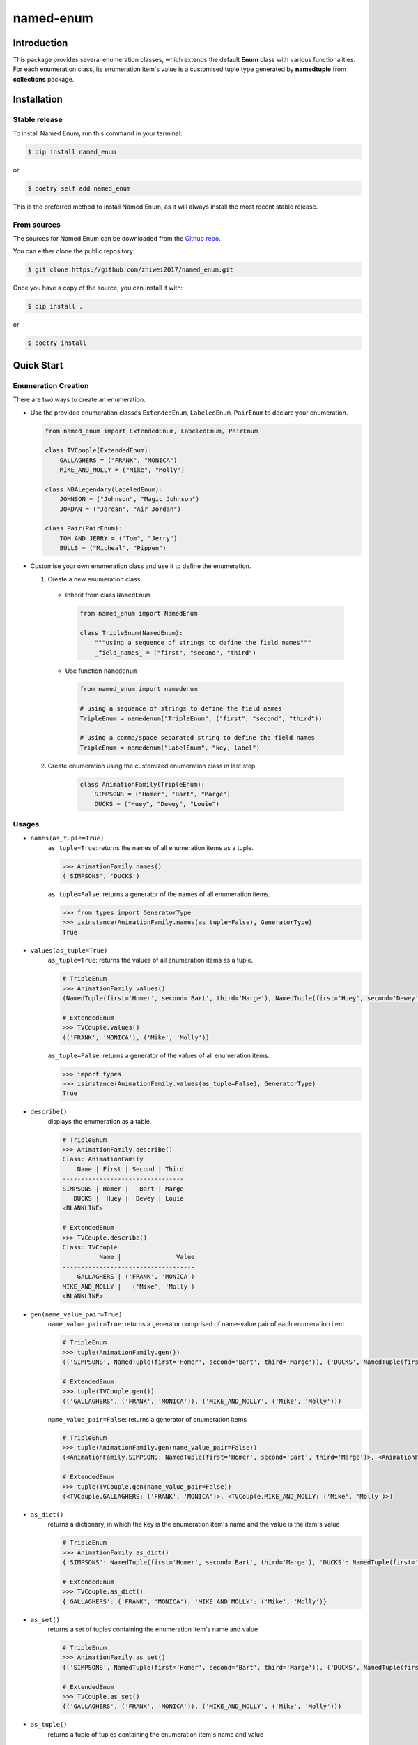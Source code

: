 named-enum
==========

.. license badge
.. image:: https://img.shields.io/pypi/l/named-enum.svg
    :target: https://pypi.python.org/pypi/named-enum/

.. readthedocs badge
.. image:: https://readthedocs.org/projects/named-enum/badge/?version=latest
    :target: https://named-enum.readthedocs.io/en/latest/?badge=latest
    :alt: Documentation Status

.. actions building badge
.. image:: https://github.com/zhiwei2017/named_enum/workflows/Unit%20Test%20&%20Build%20Test/badge.svg
    :target: https://github.com/zhiwei2017/named_enum/actions

.. pypi version badge
.. image:: https://img.shields.io/pypi/v/named-enum.svg
    :target: https://pypi.python.org/pypi/named-enum/

.. development status from pypi
.. image:: https://img.shields.io/pypi/status/named-enum.svg
    :target: https://pypi.python.org/pypi/named-enum/

.. python version badge from PyPI
.. image:: https://img.shields.io/pypi/pyversions/named-enum.svg
    :target: https://pypi.python.org/pypi/named-enum/
    :alt: Python 3.7 | Python 3.8 | Python3.9 | Python3.10 | Python3.11 | 3.12

.. pypi format
.. image:: https://img.shields.io/pypi/format/named-enum.svg
    :target: https://badge.fury.io/py/named-enum

.. codecov badge
.. image:: https://codecov.io/gh/zhiwei2017/named_enum/branch/master/graph/badge.svg
    :target: https://codecov.io/gh/zhiwei2017/named_enum

.. pyup badge
.. image:: https://pyup.io/repos/github/zhiwei2017/named_enum/shield.svg
    :target: https://pyup.io/repos/github/zhiwei2017/named_enum/
    :alt: Updates

.. download statistics badge
.. image:: https://pepy.tech/badge/named-enum
    :target: https://pepy.tech/project/named-enum

.. Quality Gate Status
.. image:: https://sonarcloud.io/api/project_badges/measure?project=KnightConan_named_enum&metric=alert_status
    :target: https://sonarcloud.io/dashboard?id=KnightConan_named_enum


Introduction
------------

This package provides several enumeration classes, which extends the default
**Enum** class with various functionalities. For each enumeration class, its
enumeration item's value is a customised tuple type generated by
**namedtuple** from **collections** package.

Installation
------------

Stable release
``````````````

To install Named Enum, run this command in your terminal:

.. code-block:: console

    $ pip install named_enum

or

.. code-block:: console

    $ poetry self add named_enum

This is the preferred method to install Named Enum, as it will always install the most recent stable release.


From sources
````````````

The sources for Named Enum can be downloaded from the `Github repo <https://github.com/zhiwei2017/named_enum>`_.

You can either clone the public repository:

.. code-block:: console

    $ git clone https://github.com/zhiwei2017/named_enum.git

Once you have a copy of the source, you can install it with:

.. code-block:: console

    $ pip install .

or

.. code-block:: console

    $ poetry install

Quick Start
-----------

Enumeration Creation
````````````````````

There are two ways to create an enumeration.

- Use the provided enumeration classes ``ExtendedEnum``, ``LabeledEnum``, ``PairEnum`` to declare your enumeration.

  .. code-block:: python

     from named_enum import ExtendedEnum, LabeledEnum, PairEnum

     class TVCouple(ExtendedEnum):
         GALLAGHERS = ("FRANK", "MONICA")
         MIKE_AND_MOLLY = ("Mike", "Molly")

     class NBALegendary(LabeledEnum):
         JOHNSON = ("Johnson", "Magic Johnson")
         JORDAN = ("Jordan", "Air Jordan")

     class Pair(PairEnum):
         TOM_AND_JERRY = ("Tom", "Jerry")
         BULLS = ("Micheal", "Pippen")

- Customise your own enumeration class and use it to define the enumeration.

  1. Create a new enumeration class

    + Inherit from class ``NamedEnum``

      .. code-block:: python

         from named_enum import NamedEnum

         class TripleEnum(NamedEnum):
             """using a sequence of strings to define the field names"""
             _field_names_ = ("first", "second", "third")

    + Use function ``namedenum``

      .. code-block:: python

        from named_enum import namedenum

        # using a sequence of strings to define the field names
        TripleEnum = namedenum("TripleEnum", ("first", "second", "third"))

        # using a comma/space separated string to define the field names
        TripleEnum = namedenum("LabelEnum", "key, label")

  2. Create enumeration using the customized enumeration class in last step.

      .. code-block:: python

         class AnimationFamily(TripleEnum):
             SIMPSONS = ("Homer", "Bart", "Marge")
             DUCKS = ("Huey", "Dewey", "Louie")

Usages
``````
+ ``names(as_tuple=True)``
    ``as_tuple=True``: returns the names of all enumeration items as a tuple.

    .. code-block:: python

      >>> AnimationFamily.names()
      ('SIMPSONS', 'DUCKS')

    ``as_tuple=False``: returns a generator of the names of all enumeration items.

    .. code-block:: python

      >>> from types import GeneratorType
      >>> isinstance(AnimationFamily.names(as_tuple=False), GeneratorType)
      True

+ ``values(as_tuple=True)``
    ``as_tuple=True``: returns the values of all enumeration items as a tuple.

    .. code-block:: python

      # TripleEnum
      >>> AnimationFamily.values()
      (NamedTuple(first='Homer', second='Bart', third='Marge'), NamedTuple(first='Huey', second='Dewey', third='Louie'))

      # ExtendedEnum
      >>> TVCouple.values()
      (('FRANK', 'MONICA'), ('Mike', 'Molly'))

    ``as_tuple=False``: returns a generator of the values of all enumeration items.

    .. code-block:: python

      >>> import types
      >>> isinstance(AnimationFamily.values(as_tuple=False), GeneratorType)
      True

+ ``describe()``
    displays the enumeration as a table.

    .. code-block:: python

      # TripleEnum
      >>> AnimationFamily.describe()
      Class: AnimationFamily
          Name | First | Second | Third
      ---------------------------------
      SIMPSONS | Homer |   Bart | Marge
         DUCKS |  Huey |  Dewey | Louie
      <BLANKLINE>

      # ExtendedEnum
      >>> TVCouple.describe()
      Class: TVCouple
                Name |               Value
      ------------------------------------
          GALLAGHERS | ('FRANK', 'MONICA')
      MIKE_AND_MOLLY |   ('Mike', 'Molly')
      <BLANKLINE>

+ ``gen(name_value_pair=True)``
    ``name_value_pair=True``: returns a generator comprised of name-value pair of each enumeration item

    .. code-block:: python

      # TripleEnum
      >>> tuple(AnimationFamily.gen())
      (('SIMPSONS', NamedTuple(first='Homer', second='Bart', third='Marge')), ('DUCKS', NamedTuple(first='Huey', second='Dewey', third='Louie')))

      # ExtendedEnum
      >>> tuple(TVCouple.gen())
      (('GALLAGHERS', ('FRANK', 'MONICA')), ('MIKE_AND_MOLLY', ('Mike', 'Molly')))

    ``name_value_pair=False``: returns a generator of enumeration items

    .. code-block:: python

      # TripleEnum
      >>> tuple(AnimationFamily.gen(name_value_pair=False))
      (<AnimationFamily.SIMPSONS: NamedTuple(first='Homer', second='Bart', third='Marge')>, <AnimationFamily.DUCKS: NamedTuple(first='Huey', second='Dewey', third='Louie')>)

      # ExtendedEnum
      >>> tuple(TVCouple.gen(name_value_pair=False))
      (<TVCouple.GALLAGHERS: ('FRANK', 'MONICA')>, <TVCouple.MIKE_AND_MOLLY: ('Mike', 'Molly')>)

+ ``as_dict()``
    returns a dictionary, in which the key is the enumeration item's name and the value is the item's value

    .. code-block:: python

      # TripleEnum
      >>> AnimationFamily.as_dict()
      {'SIMPSONS': NamedTuple(first='Homer', second='Bart', third='Marge'), 'DUCKS': NamedTuple(first='Huey', second='Dewey', third='Louie')}

      # ExtendedEnum
      >>> TVCouple.as_dict()
      {'GALLAGHERS': ('FRANK', 'MONICA'), 'MIKE_AND_MOLLY': ('Mike', 'Molly')}

+ ``as_set()``
    returns a set of tuples containing the enumeration item's name and value

    .. code-block:: python

      # TripleEnum
      >>> AnimationFamily.as_set()
      {('SIMPSONS', NamedTuple(first='Homer', second='Bart', third='Marge')), ('DUCKS', NamedTuple(first='Huey', second='Dewey', third='Louie'))}

      # ExtendedEnum
      >>> TVCouple.as_set()
      {('GALLAGHERS', ('FRANK', 'MONICA')), ('MIKE_AND_MOLLY', ('Mike', 'Molly'))}

+ ``as_tuple()``
    returns a tuple of tuples containing the enumeration item's name and value

    .. code-block:: python

      # TripleEnum
      >>> AnimationFamily.as_tuple()
      (('SIMPSONS', NamedTuple(first='Homer', second='Bart', third='Marge')), ('DUCKS', NamedTuple(first='Huey', second='Dewey', third='Louie')))

      # ExtendedEnum
      >>> TVCouple.as_tuple()
      (('GALLAGHERS', ('FRANK', 'MONICA')), ('MIKE_AND_MOLLY', ('Mike', 'Molly')))

+ ``as_list()``
    returns a list of tuples containing the enumeration item's name and value

    .. code-block:: python

      # TripleEnum
      >>> AnimationFamily.as_list()
      [('SIMPSONS', NamedTuple(first='Homer', second='Bart', third='Marge')), ('DUCKS', NamedTuple(first='Huey', second='Dewey', third='Louie'))]

      # ExtendedEnum
      >>> TVCouple.as_list()
      [('GALLAGHERS', ('FRANK', 'MONICA')), ('MIKE_AND_MOLLY', ('Mike', 'Molly'))]

+ ``as_ordereddict()``
    returns an ordered dict, in which the key is the enumeration item's name and the value is the item's value

    .. code-block:: python

      # TripleEnum
      >>> AnimationFamily.as_ordereddict()
      OrderedDict([('SIMPSONS', NamedTuple(first='Homer', second='Bart', third='Marge')), ('DUCKS', NamedTuple(first='Huey', second='Dewey', third='Louie'))])

      # ExtendedEnum
      >>> TVCouple.as_ordereddict()
      OrderedDict([('GALLAGHERS', ('FRANK', 'MONICA')), ('MIKE_AND_MOLLY', ('Mike', 'Molly'))])

If you define the enumeration class with ``_field_names_`` variable, then for each field name in it 3 corresponding functions are generated  and assigned to the enumeration class:

- ``<field_name>s(as_tuple=True)``
    ``as_tuple=True``: returns a tuple containing all corresponding values of the field in enumeration items

    .. code-block:: python

      # TripleEnum
      >>> AnimationFamily.firsts()
      ('Homer', 'Huey')
      >>> AnimationFamily.seconds()
      ('Bart', 'Dewey')
      >>> AnimationFamily.thirds()
      ('Marge', 'Louie')

      # LabeledEnum
      >>> NBALegendary.keys()
      ('Johnson', 'Jordan')
      >>> NBALegendary.labels()
      ('Magic Johnson', 'Air Jordan')

    ``as_tuple=False``: returns a generator of all corresponding values of the field in enumeration items

    .. code-block:: python

      # TripleEnum
      >>> isinstance(AnimationFamily.firsts(as_tuple=False), GeneratorType)
      True

- ``from_<field_name>(field_value, as_tuple=True)``
    ``as_tuple=True``: returns a tuple containing **all enumeration items** which has the given ``field_value`` in corresponding field

    .. code-block:: python

      # TripleEnum
      >>> AnimationFamily.from_first('Homer')
      (<AnimationFamily.SIMPSONS: NamedTuple(first='Homer', second='Bart', third='Marge')>,)

      >>> AnimationFamily.from_second('Dewey')
      (<AnimationFamily.DUCKS: NamedTuple(first='Huey', second='Dewey', third='Louie')>,)

      >>> AnimationFamily.from_third('Marge')
      (<AnimationFamily.SIMPSONS: NamedTuple(first='Homer', second='Bart', third='Marge')>,)

      # LabeledEnum
      >>> NBALegendary.from_key('Johnson')
      (<NBALegendary.JOHNSON: NamedTuple(key='Johnson', label='Magic Johnson')>,)

      >>> NBALegendary.from_label('Air Jordan')
      (<NBALegendary.Jordan: NamedTuple(key='Jordan', label='Air Jordan')>,)

    ``as_tuple=False``: returns a generator of **all enumeration items** which has the given ``field_value`` in corresponding field

    .. code-block:: python

      # TripleEnum
      >>> isinstance(AnimationFamily.from_first('Homer', as_tuple=False), GeneratorType)
      True

- ``has_<field_name>(field_value)``
    returns a boolean value to indicate whether there is at least one enumeration item has the given ``field_value`` in corresponding field

    .. code-block:: python

      # TripleEnum
      >>> AnimationFamily.has_first('Homer')
      True
      >>> AnimationFamily.has_first('Holmes')
      False

      >>> AnimationFamily.has_second('Dewey')
      True
      >>> AnimationFamily.has_second('David')
      False

      >>> AnimationFamily.has_third('Louie')
      True
      >>> AnimationFamily.has_third('Louis')
      False

      # LabeledEnum
      >>> NBALegendary.has_key('Johnson')
      True
      >>> NBALegendary.has_key('John')
      False

      >>> NBALegendary.has_label('Air Jordan')
      True
      >>> NBALegendary.has_label('The Black Mamba')
      False

Documentation
-------------
The documentation about this project is available in
`Read the Docs <https://named-enum.readthedocs.io/en/latest/>`_.

Acknowledgement
---------------
- `Cristian Alfonso González Mora <https://github.com/cagonza6/>`_ for the inspiration of this project.

Author
------

* `Zhiwei Zhang <https://github.com/zhiwei2017>`_ - *Maintainer* - `zhiwei2017@gmail.com <mailto:zhiwei2017@gmail.com?subject=[GitHub]Named%20Enum>`_
* `Jianlan Shao <https://github.com/Lan314>`_ - *Developer* - `jianlan.shao@gmail.com <mailto:jianlan.shao@gmail.com?subject=[GitHub]Named%20Enum>`_

**[ ~ Dependencies scanned by** `PyUp.io <https://pyup.io>`_ **~ ]**